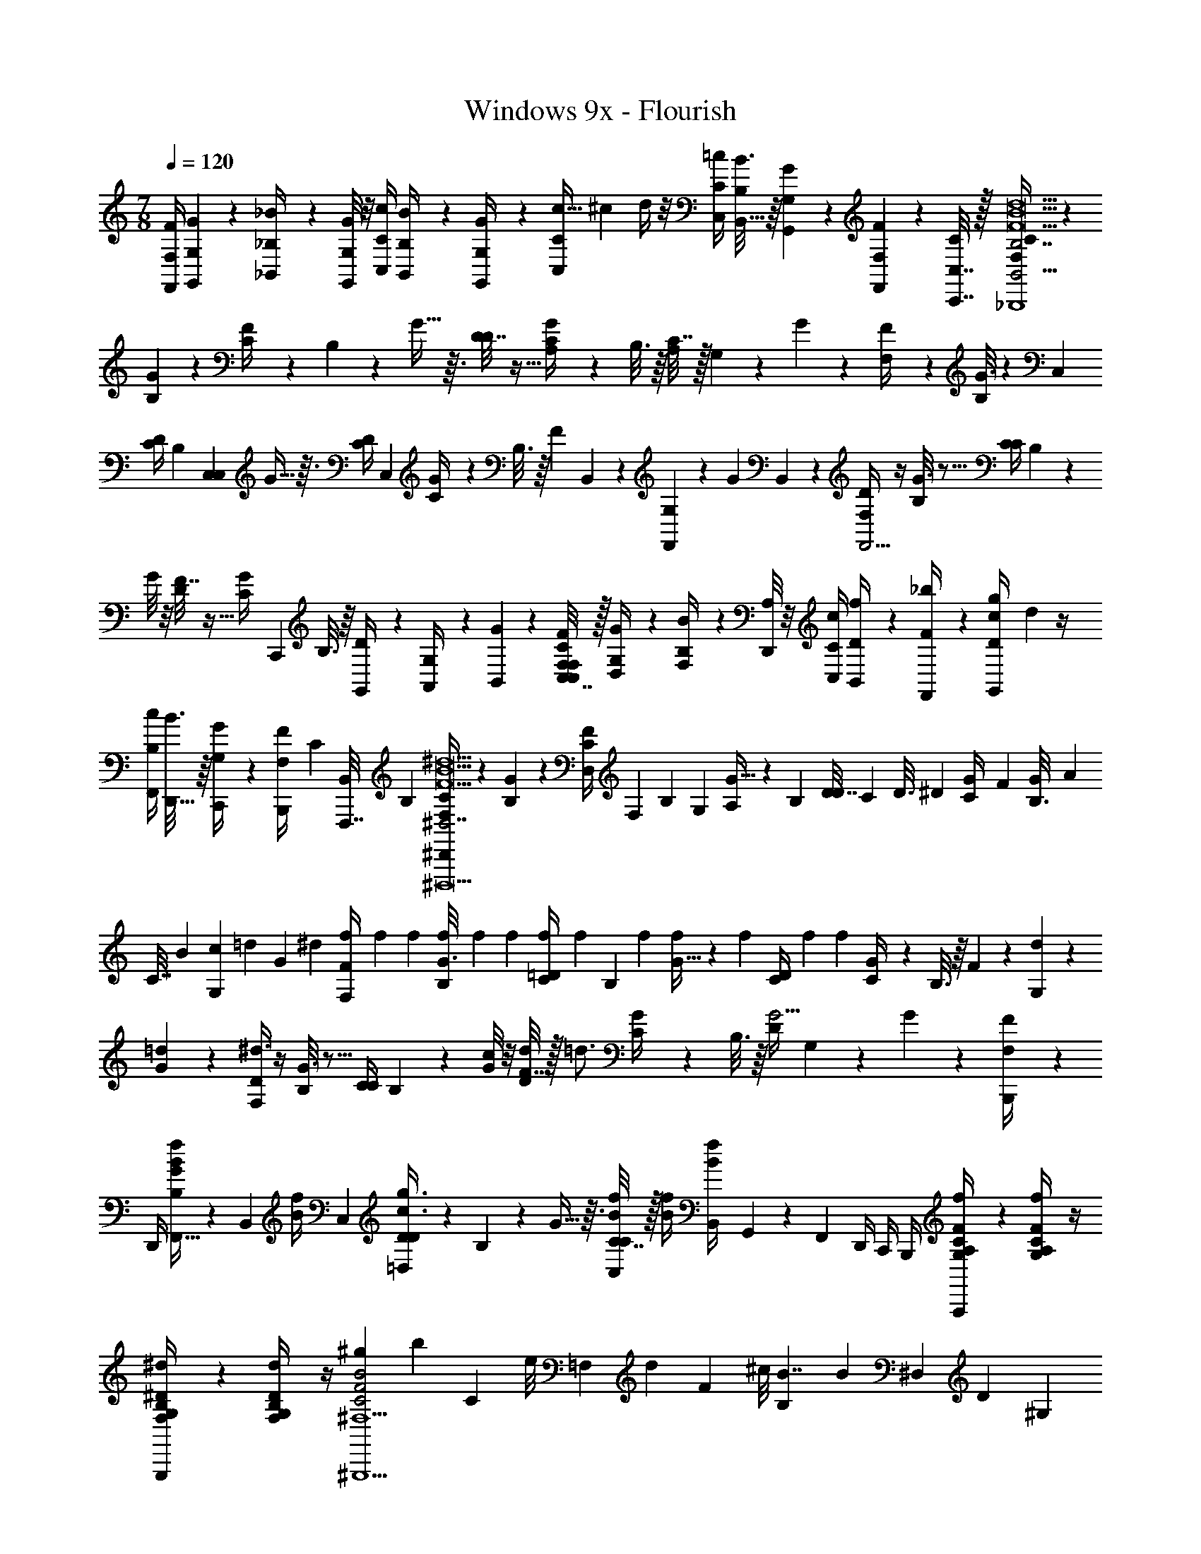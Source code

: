 X: 1
T: Windows 9x - Flourish
Z: ABC Generated by Starbound Composer v0.8.7
L: 1/4
M: 7/8
Q: 1/4=120
K: C
[F/4F,,/4F,/4] [G5/28G,,5/28G,5/28] z/14 [_B2/9_B,,/4_B,/4] z/36 [G,,/8G,/8G5/28] z/8 [C,/4C/4c3/10] [B3/14B,,/4B,/4] z/28 [G,,3/14G,3/14G/4] z/28 [z/20c5/32C,9/28C/3] [z3/40^c/5] d/4 z/8 [=c/4C/4C,5/14] [B3/16B,/4B,,5/16] z/16 [G7/36G,,3/14G,3/14] z/18 [F/6F,,5/24F,5/24] z/12 [C,,7/32C,7/32C/4] z/32 [C2/9F,/4B,,9/4B,7/_B,,,4F21/B21/d21/] z5/18 
[G/5B,2/9] z3/10 [F3/14C/4] z/28 B,3/14 z/28 G5/32 z3/32 [D7/32D/4] z9/32 [G7/36C/4A,71/36] z/18 B,3/16 z/16 [C7/32A,71/36] z/32 G,/6 z/12 G/7 z3/28 [F2/9F,/4] z5/18 [G3/16B,2/9] z5/48 [z5/24C,31/72] 
[C/4D/4] [z/24B,3/14] [z5/24C,31/72C,107/72] G5/32 z3/32 [z/24D/4C/4] [z11/24C,107/72] [G/5C/4] z/20 B,3/16 z/16 [z/16F3/14] B,,17/112 z/28 [G,/6F,,8/3] z/12 [z/16G3/20] B,,17/112 z/28 [F,/4D/4F,,9/4] z/4 [G3/16B,2/9] z5/16 [C/4C/4] B,3/14 z/28 
G/8 z/8 [F7/32D/4] z9/32 [z/36G3/14C/4] [z2/9C,,17/36] B,3/16 z/16 [G,,/6D/4] z/12 [G,/6A,,/4] z/12 [G/7B,,3/20] z3/28 [C,7/32C2/9F/4C,/4F,/4F,/4] z/32 [G5/28D,5/28G,/4] z/14 [B2/9F,/4B,/4] z/36 [D,,/8A,/4] z/8 [C,/4C/4c3/10] [f3/14B,,/4D/4] z/28 [F,,3/14_b/4F/4] z/28 [c/12g/4D/4G,,9/28] d/6 z/4 
[c/4F,,5/14B,/] [B3/16D,,5/16] z/16 [G7/36C,,3/14G,/4] z/18 [F/6B,,,5/24F,/4] [z/12C/6] [z/12F,,,7/32B,,/4] B,/6 [C2/9F,/4^D,,41/12^D,7/F21/B21/^d21/^D,,,21/] z5/18 [G/5B,2/9] z3/10 [D,/6F3/14C/4] [z/12F,/6] [z/12B,3/14] G,/6 [G5/32A,/6] z/96 [z/12B,/6] [z/12D7/32D/4] C/6 [z/6D3/16] [z/12^D/6] [z/12G7/36C/4] F/6 [G/6B,3/16] [z/12A/6] 
[z/12C7/32] B/6 [G,/6c/6] [z/12=d/6] [z/12G/7] ^d/6 [f/6F2/9F,/4] f/6 f/6 [f/6G3/16B,2/9] f/6 f/6 [f/6C/4=D/4] [z/12f/6] [z/12B,3/14] f/6 [G5/32f/6] z/96 [z/12f/6] [z/12D/4C/4] f/6 [z/4f] [G/5C/4] z/20 B,3/16 z/16 F3/14 z/28 [G,/6d/6] z/12 
[=d5/36G3/20] z/9 [F,/4D/4^d3/] z/4 [G3/16B,2/9] z5/16 [C/4C/4] B,3/14 z/28 [G/8c/4] z/8 [F7/32D/4d/4] z/32 [z/4=d3/4] [G3/14C/4] z/28 B,3/16 z/16 [D/4G9/4] G,/6 z/12 G/7 z3/28 [F2/9B,,,/4F,/4] z/36 
D,,/4 [F,,5/32G/5B,2/9f/4B/4] z/96 [z/12B,,17/96] [z/12f/4B/4] [z/6C,19/96] [D3/14D/4=D,2/3g3/4c3/4] z/28 B,3/14 z/28 G5/32 z3/32 [C7/32C,/4C/4f/4B/4] z/32 [B/4f/4] [B,,/6f/4B/4] G,,2/15 z/30 F,,/6 D,,/4 C,,/4 B,,,/4 [f/6A,2/9C/4G,/4F/4A,,,/] z/6 [f/6A,5/21C/4G,/4F/4] z/4 
[^d/6B,/4^D/4F,/4G,/4G,,,/] z/6 [d/6G,5/21B,/4F,/4D/4] z/4 [z/8^g/7C2F2B2^F,5/^G,,,9/] [z15/8b47/24] [z/8C/3] [z/24e/8] [z/12=F,/3] [z/12d3/28] [z/24F/3] ^c/8 [z/6B,/3B7/4] [z/6B/3] [z/6^D,/3] [z/6D/3] [z/6^G,/3] 
[z/6^G/3] [z/6^C/3] [z/6c/3] [z/6B,/3] [z/6B/3] [z/6D/3] [z/6d/3] [z/6G/3] [z/6g/3] [z/6^F/3] [z/6^f/3] [z/6=B/3] =b/6 [=d3/32_B/9F,,,/4F,/4c'3/=c3/] z5/32 [B/8d3/20F,/4] z/8 [B/8d3/20=G,,,/4F,/4] z/8 [d3/28B/8F,7/32] z/7 [B/8d3/20B,,,/4F,/4] z/8 [d5/36B5/28F,3/14G,,,/4] z/9 [a/6F,3/16c/e/] [z/12c'/6] [z/12F,5/24C,,/4] 
a/6 [_b5/28F,/4d/B/] z/14 [F,5/24B,,,/4] z/24 [c/8e/8a/5G,,,/4F,5/18] z/8 [c/10e5/36C,,/4^F,/4] z3/20 [c/8e3/20=g/6=G,/6] z/8 [b/6C,,/4=F,7/16B,17/32] z/12 [d3/32B/9a/6B,,,/4] z5/32 [B/8d3/20f/6F,/6G,,,/4] z/8 [B/8d3/20g2/9F,,,/4F,/4] z/8 [d/32d3/28B/8F,/5G,,,/4] z7/32 [B/8d3/20F,/4] z/8 [z/36d5/36B5/28B,,,7/32F,7/32] =f2/9 [F,/4e/c/] [e/5G,,,/4F,/4] z/20 [C,,/6F,/4B/d/] z/12 [z/36B,,,/6F,/4] [z19/126f31/180] 
[z/14e/7] [z/18e/8c/8G,,,/6F,/4] d/6 z/36 [c/10e5/36F,,5/32F,/4] z3/20 [c/10e/7^c5/28G,,,2/9F,/4] z/15 [z/12d11/60] [z/12G,,5/28^F,7/32] A/6 [d3/32B/9F,,,/4=F,/4=c7/8] z5/32 [B/8d3/20F,/4] z/8 [B/8d3/20G,,,/4F,/4] z/8 [d3/28B/8F,7/32] z/7 [B/8d3/20c/6f/5B,,,/4F,/4] z/24 [z/12^c/6] [z/16d5/36B5/28F,3/14G,,,/4] =c3/16 [B/7F,3/16c/e/] z3/28 [F,5/24c/4f/4C,,/4] z/24 [F,/4B/d/] [B/6F,5/24B,,,/4] z/12 [e/8c/8=G/6G,,,/4F,5/18] z/8 [c/10e5/36f/4c/4C,,/4^F,/4] z3/20 
[c/8e3/20B/6G,/6] z/8 [F/6C,,/4=F,7/16B,17/32] z/12 [d3/32B/9=F/4B,,,/4F/4] z5/32 [B/8d3/20G5/28G/4G,,,/4G,/4] z/8 [B/8d3/20B2/9B/4F,,,/4F,/4] z/8 [d3/28B/8G5/28G,,,/4G,/4] z/7 [B/8d3/20e/4c'/4g'/4f/4C,,/4=C/4c3/10] z/8 [d5/36B5/28F,,/4d/4B,/4] z/9 [G,3/14G,,/4f/4c/e/] z/28 [z/20c5/32e/4d'/4g'/4f/4C,9/28C/3] [z3/40^c/5] [z/8d/4] [z/12B/d/] [z/24=c/12] [z/12^c5/56] [z/24d/12] [=c/4C/4C,5/14] [e/8c/8B/4B,/4B,,5/16] z/24 [z/12G/4] [z/12c/10e5/36G,,3/14G,3/14] [z/6^F/4] [c/10e/7F,,5/24F,5/24=F/4] z/15 [z/12D/4] [z/12C,,7/32C,7/32] [z/6C/4] 
[C2/9F,/4B,11/12FCG,D,,,B,,] z5/18 [G/5B,2/9] z3/10 [^G3/14D/4B,3/4D3/4G3/4^F,,,3/4^C,3/4^C3/4] z/28 C3/14 z/28 B5/32 z3/32 [z/12G7/32G/4A,=BDG=B,,,^F,] E/12 [z/3^F5/12] [z/12^c7/36F/4] G/6 [B/6E3/16] c/12 [A7/32e/d3/4F3/4C3/4A3/4A,,,3/4E,3/4] z/32 E/6 [z/12f/6] [z/12e/7] [z/6^f/4] [=C2/9^d/4g/4_B/4=F/4g/4^G,,,/] z/9 [C5/21d/4g/4B/4F/4g/4] z5/28 
[D/4=f/4G/4c/4B,/4f/4^C,,,/] z/12 [B,5/21f/4c/4D/4G/4f/4] z5/28 [z23/12c'47/24A,2g95/24=B17/4c'17/4f107/24=F,,,9/] [z/12=F,/6] [z/12F,5/18] G,/6 [z5/32A,/6F5/28] [z/96C203/32] [z/12F,/6=B,23/24] [z/12F,/4] G,/6 A,/6 [z/12B,23/24] F/4 
[z3/20F,7/36] [z11/160A,17/120] [z7/96=G89/16] [z/6G,13/72] [z/24F,37/168] [z3/20F7/36F,7/32] [z/60A,17/120] [z/12=C,5/12] [z/24g3/4=d69/14] [z/6G,13/72] [z/24F,37/168] [z/12F/6a3/4] [z/12C,13/96] [z/24C,5/12] [z/24=D,25/24] [z/4=b3/4] [z/12F,/5c'3/4] [z/8C,13/96] [z/24D,25/24] [F2/9d'/] z/36 [F,7/32g'163/24] z/32 [z/24F/5F,5/18D,5/4b7/] [z5/24e'83/24] F5/28 z/14 [F,/4D,5/4] z/4 F/4 [F,7/36C,7/32] G,,2/9 [z/12F,,13/12] 
[F7/36F,7/32C,7/32] G,,2/9 [z/12F,,25/12] F/6 z/3 [F,/5F,,3/4] z/20 F2/9 z/36 F,7/32 z/32 [F/5F,5/18C5/16_B,,,5F21/_B21/d21/B,,,447/32] z/20 [F5/28=D13/36] z/14 [F,/4F,23/28] [z/4F/] F/4 [F,7/36C7/12] z11/36 [F7/36F,7/32D/] z11/36 
[F/6F19/36] z/12 [z/32C3/7] [z/96F7/16] [z5/24B49/120] [F,/5F,3/8] z/20 [z/32F2/9F17/32] [z/96D23/288G25/224] =c17/168 z3/28 [F,7/32B13/36C11/28F11/28] z/32 [F/5F,5/8] z/20 [z/36G12/7] [z/45c31/18] [z/5f277/160] [F2/9F,/4F5/14] z/36 [z/4F,7/10] [F,5/24C/3] z/24 [z/4D23/24] [z/14F/4] [z5/28F,,8/35] [z/36F,/5F,25/32] [z2/9F,73/288] [z/4G,59/32] [F,3/14F7/32_B,2/3] z2/7 
[F/4F,/] [z/4F9/16] F7/32 z/32 [z3/14F,2/9F,3/5] [z/28F,23/56] F5/28 z/14 [z3/16F,2/9F5/12] [z/16B,,17/80] [z/14F3/16F,21/32] [z5/28C,383/224] [F,3/16C5/14] z/16 [z/4D31/32] [F,5/28F/5] z/14 [z/4F,11/14] F5/28 z/14 [F,5/24B,7/10] z/24 [F/8B,,5/24] z3/32 [z/32F,,55/224] [F/7F,3/8] z3/28 [F,2/9F5/9G,,97/24] z/36 
F/6 z/12 [z/F,13/20D65/12f65/12A65/12] [F3/20F,/5F2/5] z/10 [z/4F,2/3] [F,5/28C9/28] z/14 [F5/32D27/28] z3/32 F,/8 z/8 [F/6F,23/32] z/12 F,/6 z/12 [z/4B,9/14] [F5/28F,/5] z/14 [z/4F,23/32] [F,/8F15/32] z/8 F5/28 z/14 [F,/7G,9/14F21/B21/^d21/D,,447/32] z3/28 
F/6 z/12 [F,5/24F5/12] z/24 [z/4G,27/32] [F5/28F,5/24C3/10] z/14 [z/D17/28] [F5/28C3/14G,7/8] z/14 F3/14 z/28 [F7/32B/4B,13/24] z/32 [F,5/24D7/32] z/24 [G3/14G,11/20] z/28 [F,3/16F/5c2/9F13/20] z/16 d5/24 z/96 [z/32B187/96] [z/32F,3/20G,2/3=d19/7] [z7/32_b409/224] F5/28 z/14 [z/4F11/20] 
[F/6G,25/32] z/12 [F,5/24C5/16] z/24 [z/4D27/28] F/5 z/20 [F,5/28G,11/14] z9/224 [z/8G215/224] [z5/32g229/288] [z/4B,23/36] F5/28 z/14 [F,/4G,15/32] [z/9F/5F5/9F27/14] [z5/36f499/288] F,/5 z/20 [z/4G,5/8] [F,5/24F7/32] z/24 [z/4F5/12] [z/4G,23/32] [F5/24C/3] z/24 
[z/4D3/4] [z/32F2/9] [c3/32G3/32D3/32] z/8 [z/36F,/4G,5/7] [c5/63G5/63D7/72] z/7 F7/32 z/32 [z/28G/10D3/28F,/4B,5/8] c5/56 z/8 [z/32D/8G/8F2/9] c19/160 z/10 [F,/6G,/] z/12 [z/32F17/32] [z/96G63/32] [z11/24c47/24D47/24] [z/G,3/5D171/32c65/12g109/20] [F,/6F3/8] z/12 [z/4G,3/4] [F/4C3/10] [F,/6D19/32] z/3 
[F5/24F,7/32G,23/32] z7/24 [F,/8B,5/8] z/8 F/4 [z/4G,23/36] [F,/8F7/20] z/8 F3/16 z/16 [z/4G,9/32e21/c21/G21/C,,447/32] [G5/28G2/7] z/14 [G,/4D39/32] [z/4c17/36] G2/9 z/36 [G,7/36G17/28] z/180 [z27/140^f139/180] [z3/28^f'129/224] [G/5G,/4E37/36] z3/10 
[z/36G/6G17/32] [z55/288e121/180] [z9/32e'69/160] [G,/5C11/14] [z/20f119/180] [z5/28G7/32c/] [z/14f'93/224] G,/4 [z/6G5/24E/] [z/12e65/42] [z/7G/3] [z3/28e'145/112] [G3/14G,/4D5/4] z/28 [z/4c11/24] G,/5 z/20 [z/4G5/8] G/4 [G,7/36E35/36] z11/36 [G,/5G3/14G9/16] z3/10 
[G/4C9/14] [z/4c7/18] G7/32 z/32 [G,3/14E/] z/28 [G/6G17/28] z/12 [G,2/9D9/7] z/36 [G7/36c17/32] z/18 G,5/28 z/14 [z/4G17/28] [G,/6G/5] z/12 [z/4E25/24] G/5 z/20 [G,/5G25/36] z/20 G/7 z3/28 [G/6A,,/6C5/7] z/12 [=B,,7/32G,2/9c19/32] z/32 
[G3/20C,3/20] z/10 [D,7/32E17/32E65/12g65/12=B65/12] z/32 [E,7/32G13/32] z/32 [G/7G,/5G,7/32D5/4] z3/28 [=B,/4c/] [G,5/28A,23/32] z/14 [G5/32G9/14] z3/32 G,/7 z3/28 [G3/20^F,/4E] z/10 [G,5/32E,23/32] z3/32 [z/4G5/8] [G5/28G,/5] z/14 [A,7/32C2/3] z/32 [G,/8G,/4c15/32] z/8 [G7/36E,7/32] z/18 [z/28G,/7F/D,3/4=f21/c21/G21/F,,447/32] [z23/140e53/84] [z/20e'11/20] 
[G/6G/3] z/12 [G,3/14E5/4] z/28 [z3/14G,7/32c/d7/12] [z/28d'39/112] [G5/28G,/5E,7/32] z/14 [z5/28D,/4G5/8] [z/14e121/224] [z3/32A,,/4] [z5/32e'35/96] [G/6E,/4D37/36] z/12 [D,/4d16/9] [G7/32G,,/4G9/16d'29/20] z/32 [G,5/24E,,/4] z/24 [B,,/4C3/4] [G,/5G/5c17/32A,,4] z/4 [z/20G143/60] [G,3/20F/] z/10 [z/36G3/16G7/20] [z2/9g649/288] [z/4E37/28] 
[G/6c/] z/12 G,3/14 z/28 [z/4G3/5] G3/16 z/16 [G,7/36D23/24] z11/36 [z/4G/] G/5 z/20 [G,7/32C23/32] z/32 [G/5c15/32] z/20 [z/6G,7/36] [z/12G11/60] [z/8F/] [z/8g7/32] [G,3/14G7/32G3/10a15/14] z/28 [z/4E13/10] [z/4c11/20] G3/14 z/28 
[z/5g/4G5/8] [z/20f63/160] [z5/28G2/9] [z/14e529/252] [G,7/32D37/36] z/32 G2/9 z/36 [G,/4G11/20] G2/9 z/36 [G,/6C23/32] z/12 c/ [z/6C/3F17/32g39/4c10F41/4] [z/12=F,/3] [z/12G7/20] [z/6F/3] [z/6G,5/28_B,/3^D13/10] [z/12_B/3] [z/12c9/20] [z/6^D,/3] [z/6G2/9D/3] [z/12^G,/3] [z/12=G,/6G17/28] [z/6^G/3] [z/6^C/3] [z/12^c/3] 
[z/12=G3/14G,7/32C35/36] [z/6B,/3] [z/6B/3] [z/12D/3] [z/12G,/8G17/36] [z/6^d/3] [z/6G/4^G/3] [z/12^g/3] [z/12=C17/24] [z/6^F/3] [G,/8^f/3] z/24 [z/12=B/3] [z/12=G7/36] =b/6 [z5/4c'3/=c3/=G,,,7G,,,7G,,15/G,37/4] [z/4C31/4] [z/6a6=D15/] [z/12_b73/12] [z/12A29/4] [z5/3=f'71/12] 
[=F/4F,/4F,,/4] [G5/28G,5/28G,,5/28] z/14 [_B2/9B,/4_B,,/4] z/36 [G,/8G,,/8G5/28] z/8 [C/4C,/4c3/10] [B3/14B,/4B,,/4] z/28 [G,3/14G,,3/14G/4] z/28 [z/20c5/32C,9/28C/3] [z3/40^c/5] =d/4 z/8 [=c/4C/4C,5/14] [B3/16B,/4B,,5/16] z/16 [G7/36G,3/14G,,3/14] z/18 [F/6F,5/24F,,5/24] z/12 [C,7/32C,,7/32C/4] z/32 [C2/9F,/4B,,9/4B,7/B,,,4F21/B21/d21/] z5/18 
[G/5B,2/9] z3/10 [F3/14C/4] z/28 B,3/14 z/28 G5/32 z3/32 [D7/32D/4] z9/32 [G7/36C/4A,71/36] z/18 B,3/16 z/16 [C7/32A,71/36] z/32 G,/6 z/12 G/7 z3/28 [F2/9F,/4] z5/18 [G3/16B,2/9] z5/48 [z5/24C,31/72] 
[C/4D/4] [z/24B,3/14] [z5/24C,31/72C,107/72] G5/32 z3/32 [z/24D/4C/4] [z11/24C,107/72] [G/5C/4] z/20 B,3/16 z/16 [z/16F3/14] B,,17/112 z/28 [G,/6F,,8/3] z/12 [z/16G3/20] B,,17/112 z/28 [F,/4D/4F,,9/4] z/4 [G3/16B,2/9] z5/16 [C/4C/4] B,3/14 z/28 
G/8 z/8 [F7/32D/4] z9/32 [z/36G3/14C/4] [z2/9C,,17/36] B,3/16 z/16 [G,,/6D/4] z/12 [G,/6A,,/4] z/12 [G/7B,,3/20] z3/28 [C,7/32C2/9F/4C,/4F,/4F,/4] z/32 [G5/28=D,5/28G,/4] z/14 [B2/9F,/4B,/4] z/36 [=D,,/8A,/4] z/8 [C,/4C/4c3/10] [=f3/14B,,/4D/4] z/28 [F,,3/14b/4F/4] z/28 [c/12=g/4D/4G,,9/28] d/6 z/4 
[c/4F,,5/14B,/] [B3/16D,,5/16] z/16 [G7/36C,,3/14G,/4] z/18 [F/6B,,,5/24F,/4] [z/12C/6] [z/12F,,,7/32B,,/4] B,/6 [C2/9F,/4^D,,41/12^D,7/F21/B21/^d21/D,,,21/] z5/18 [G/5B,2/9] z3/10 [D,/6F3/14C/4] [z/12F,/6] [z/12B,3/14] G,/6 [G5/32A,/6] z/96 [z/12B,/6] [z/12D7/32D/4] C/6 [z/6D3/16] [z/12^D/6] [z/12G7/36C/4] F/6 [G/6B,3/16] [z/12A/6] 
[z/12C7/32] B/6 [G,/6c/6] [z/12=d/6] [z/12G/7] ^d/6 [f/6F2/9F,/4] f/6 f/6 [f/6G3/16B,2/9] f/6 f/6 [f/6C/4=D/4] [z/12f/6] [z/12B,3/14] f/6 [G5/32f/6] z/96 [z/12f/6] [z/12D/4C/4] f/6 [z/4f] [G/5C/4] z/20 B,3/16 z/16 F3/14 z/28 [G,/6d/6] z/12 
[=d5/36G3/20] z/9 [F,/4D/4^d3/] z/4 [G3/16B,2/9] z5/16 [C/4C/4] B,3/14 z/28 [G/8c/4] z/8 [F7/32D/4d/4] z/32 [z/4=d3/4] [G3/14C/4] z/28 B,3/16 z/16 [D/4G9/4] G,/6 z/12 G/7 z3/28 [F2/9B,,,/4F,/4] z/36 
D,,/4 [F,,5/32G/5B,2/9f/4B/4] z/96 [z/12B,,17/96] [z/12f/4B/4] [z/6C,19/96] [D3/14D/4=D,2/3g3/4c3/4] z/28 B,3/14 z/28 G5/32 z3/32 [C7/32C,/4C/4f/4B/4] z/32 [B/4f/4] [B,,/6f/4B/4] G,,2/15 z/30 F,,/6 D,,/4 C,,/4 B,,,/4 [f/6A,2/9C/4G,/4F/4A,,,/] z/6 [f/6A,5/21C/4G,/4F/4] z/4 
[^d/6B,/4^D/4F,/4G,/4G,,,/] z/6 [d/6G,5/21B,/4F,/4D/4] z/4 [z/8^g/7C2F2B2^F,5/^G,,,9/] [z15/8b47/24] [z/8C/3] [z/24e/8] [z/12=F,/3] [z/12d3/28] [z/24F/3] ^c/8 [z/6B,/3B7/4] [z/6B/3] [z/6^D,/3] [z/6D/3] [z/6^G,/3] 
[z/6^G/3] [z/6^C/3] [z/6c/3] [z/6B,/3] [z/6B/3] [z/6D/3] [z/6d/3] [z/6G/3] [z/6g/3] [z/6^F/3] [z/6^f/3] [z/6=B/3] =b/6 [=C2/9d/4=g/4_B/4=F/4g/4G,,,/] z/9 [C5/21d/4g/4B/4F/4g/4] z5/28 [D/4=f/4G/4c/4B,/4f/4C,,,/] z/12 [B,5/21f/4c/4D/4G/4f/4] z5/28 [z/12c'47/24A,2=c3g3c'3f3c3F,,,37/12] [z/12f35/12] [z/12g17/6] c'11/4 
